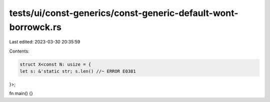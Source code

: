 tests/ui/const-generics/const-generic-default-wont-borrowck.rs
==============================================================

Last edited: 2023-03-30 20:35:59

Contents:

.. code-block:: rs

    struct X<const N: usize = {
    let s: &'static str; s.len() //~ ERROR E0381
}>;

fn main() {}



